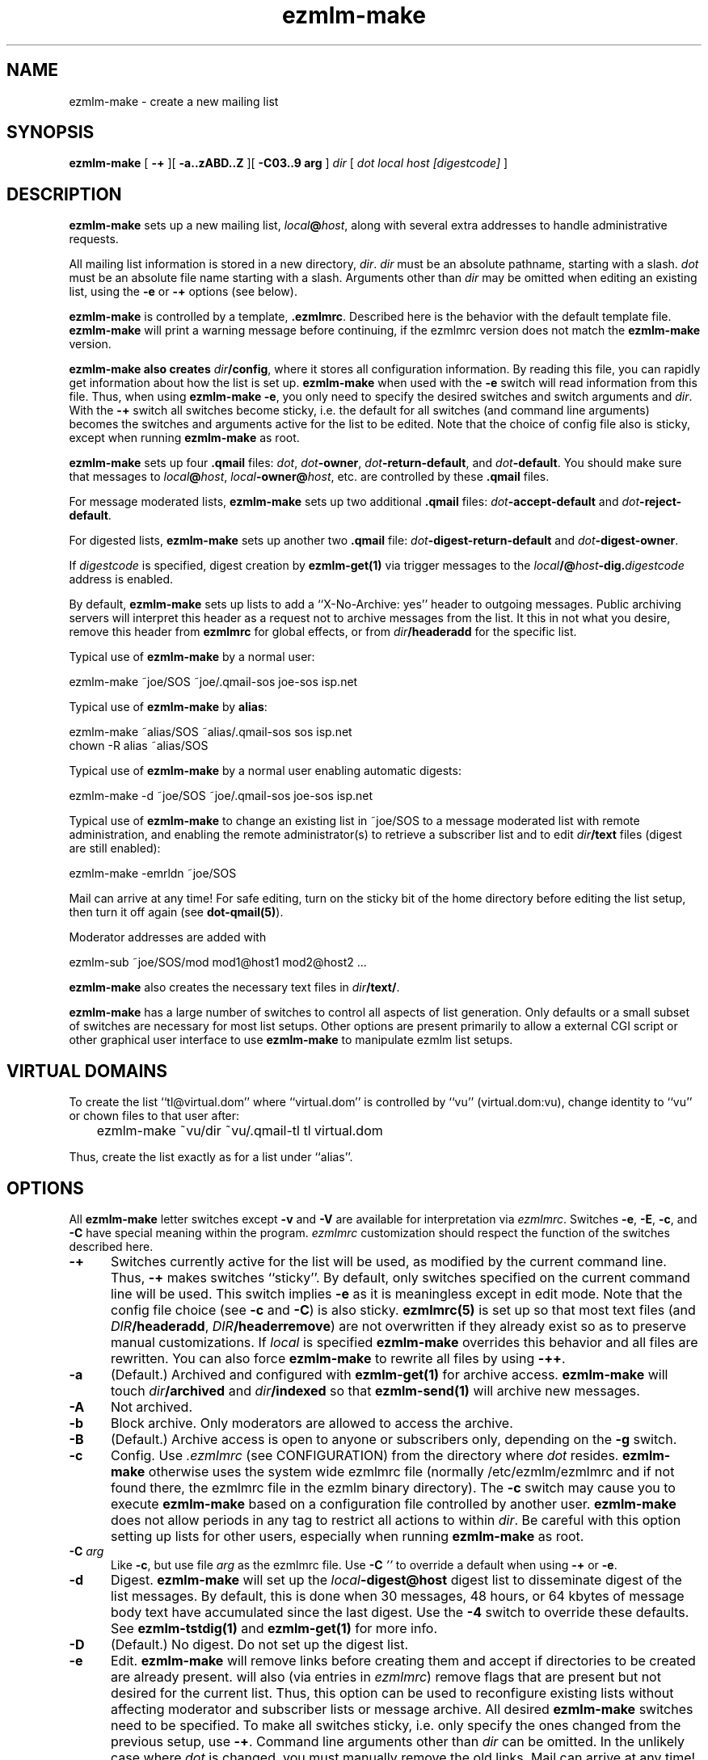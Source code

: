 .\" $Id$
.TH ezmlm-make 1
.SH NAME
ezmlm-make \- create a new mailing list
.SH SYNOPSIS
.B ezmlm-make
[
.B \-+
][
.B \-a..zABD..Z
][
.B \-C03..9 arg
]
.I dir
[
.I dot
.I local
.I host
.I [digestcode]
]
.SH DESCRIPTION
.B ezmlm-make
sets up a new mailing list,
.IR local\fB@\fIhost ,
along with several extra addresses to handle administrative requests.

All mailing list information is stored in a new directory,
.IR dir .
.I dir
must be an absolute pathname, starting with a slash.
.I dot
must be an absolute file name starting with a slash. Arguments other than
.I dir
may be omitted when editing an existing list, using the
.B \-e
or
.B \-+
options (see below).

.B ezmlm-make
is controlled by a template,
.BR .ezmlmrc .
Described here is the behavior with the default template file.
.B ezmlm-make
will print a warning message before continuing,
if the ezmlmrc version does not match the
.B ezmlm-make
version.

.B ezmlm-make also creates
.IR dir\fB/config ,
where it stores all configuration information. By reading this file, you
can rapidly get information about how the list is set up.
.B ezmlm-make
when used with the
.B \-e
switch will read information from this file. Thus, when using
.B ezmlm-make
.BR \-e ,
you only need to specify the desired switches and switch arguments and
.IR dir .
With the
.B \-+
switch all switches become sticky, i.e. the default for all switches (and
command line arguments) becomes the switches and arguments active for the
list to be edited. Note that the choice of config file also is sticky,
except when running
.B ezmlm-make
as root.

.B ezmlm-make
sets up four
.B .qmail
files:
.IR dot ,
.IR dot\fB-owner ,
.IR dot\fB-return-default ,
and
.IR dot\fB-default .
You should make sure that messages to
.IR local\fB@\fIhost ,
.IR local\fB-owner@\fIhost ,
etc. are controlled by
these
.B .qmail
files.

For message moderated lists,
.B ezmlm-make
sets up two additional
.B .qmail
files:
.IR dot\fB-accept-default
and
.IR dot\fB-reject-default .

For digested lists,
.B ezmlm-make
sets up another two
.B .qmail
file:
.IR dot\fB-digest-return-default
and
.IR dot\fB-digest-owner .

If
.I digestcode
is specified, digest creation by
.B ezmlm-get(1)
via trigger messages to the
.I local\fB/@\fIhost\fB-dig.\fIdigestcode
address is enabled.

By default,
.B ezmlm-make
sets up lists to add a ``X-No-Archive: yes'' header to outgoing messages.
Public archiving servers will interpret this header as a
request not to archive messages from
the list. It this in not what you desire, remove this header from
.B ezmlmrc
for global effects, or from
.I dir\fB/headeradd
for the specific list.

Typical use of
.B ezmlm-make
by a normal user:

.EX
   ezmlm-make ~joe/SOS ~joe/.qmail-sos joe-sos isp.net
.EE

Typical use of
.B ezmlm-make
by
.BR alias :

.EX
   ezmlm-make ~alias/SOS ~alias/.qmail-sos sos isp.net
.EE
.EX
   chown -R alias ~alias/SOS 
.EE

Typical use of
.B ezmlm-make
by a normal user enabling automatic digests:

.EX
   ezmlm-make -d ~joe/SOS ~joe/.qmail-sos joe-sos isp.net
.EE

Typical use of
.B ezmlm-make
to change an existing list in ~joe/SOS to a message moderated list with
remote administration, and enabling the remote administrator(s) to retrieve
a subscriber list and to edit
.I dir\fB/text
files (digest are still enabled):

.EX
   ezmlm-make -emrldn ~joe/SOS
.EE

Mail can arrive at any time!
For safe editing, turn on the sticky bit of the home directory before
editing the list setup,
then turn it off again (see
.BR dot-qmail(5) ).

Moderator addresses are added with

.EX
  ezmlm-sub ~joe/SOS/mod mod1@host1 mod2@host2 ...
.EE

.B ezmlm-make
also creates the necessary text files in
.IR dir\fB/text/ .

.B ezmlm-make
has a large number of switches to control all aspects of list generation.
Only defaults or a small subset of switches are necessary for most list
setups. Other options are present primarily to allow a external CGI script
or other graphical user interface to use
.B ezmlm-make
to manipulate ezmlm list setups.
.SH "VIRTUAL DOMAINS"
To create the list ``tl@virtual.dom'' where ``virtual.dom'' is controlled
by ``vu'' (virtual.dom:vu), change identity to ``vu'' or chown files to
that user after:

.EX
	ezmlm-make ~vu/dir ~vu/.qmail-tl tl virtual.dom
.EE

Thus, create the list exactly as for a list under ``alias''.
.SH OPTIONS
All
.B ezmlm-make
letter switches except
.BR \-v
and
.B \-V
are available for interpretation via
.IR ezmlmrc .
Switches
.BR \-e ,
.BR \-E ,
.BR \-c ,
and
.BR \-C
have special meaning within the program.
.I ezmlmrc
customization should respect the function of the switches described here.
.TP 5
.B \-+
Switches currently active for the list
will be used, as modified by the current command line.
Thus,
.B \-+
makes switches ``sticky''. By default,
only switches specified on the current command line will be used.
This switch implies
.BR \-e 
as it is meaningless except in edit mode. Note that the config file choice
(see
.B \-c
and
.BR \-C )
is also sticky.
.B ezmlmrc(5)
is set up so that most text files (and
.IR DIR\fB/headeradd ,
.IR DIR\fB/headerremove )
are not overwritten if they already exist so as to preserve
manual customizations. If
.I local
is specified
.B ezmlm-make
overrides this behavior and all files are rewritten. You can also force
.B ezmlm-make
to rewrite all files by using
.BR \-++ .
.TP 5
.B \-a
(Default.) Archived and configured with
.B ezmlm-get(1)
for archive access.
.B ezmlm-make
will touch
.I dir\fB/archived
and
.I dir\fB/indexed
so that
.B ezmlm-send(1)
will archive new messages.
.TP
.B \-A
Not archived.
.TP 5
.B \-b
Block archive. Only moderators are allowed to access the archive.
.TP 5
.B \-B
(Default.)
Archive access is open to anyone or subscribers only, depending
on the
.B \-g
switch.
.TP 5
.B \-c
Config.
Use
.I .ezmlmrc
(see CONFIGURATION) from the directory where
.I dot
resides.
.B ezmlm-make
otherwise uses the
system wide ezmlmrc
file (normally /etc/ezmlm/ezmlmrc and if not found there, the ezmlmrc file
in the ezmlm binary directory).
The
.B \-c
switch may cause you to execute
.B ezmlm-make
based on a
configuration file controlled by another user.
.B ezmlm-make
does not allow periods in any tag to restrict all actions to within
.IR dir .
Be careful with this option setting up lists for other users,
especially when running
.B ezmlm-make
as root.
.TP 5
.B \-C\fI arg
Like
.BR \-c ,
but use file
.I arg
as the ezmlmrc file.
Use
.B \-C\fI ''
to override a default when using
.B \-+
or
.BR \-e .
.TP 5
.B \-d
Digest.
.B ezmlm-make
will set up the
.I local\fB\-digest@host
digest list to disseminate digest of the list messages. By default, this
is done when 30 messages, 48 hours, or 64 kbytes of message body text have
accumulated since the last digest. Use the
.B \-4
switch to override these defaults. See
.B ezmlm-tstdig(1)
and
.B ezmlm-get(1)
for more info.
.TP 5
.B \-D
(Default.)
No digest.
Do not set up the digest list.
.TP 5
.B \-e
Edit.
.B ezmlm-make
will remove links before creating them and accept
if directories to be created are already present.
.b ezmlm-make
will also (via entries in
.IR ezmlmrc )
remove flags that are present but not desired for the current list.
Thus, this option can be used to reconfigure existing lists without affecting
moderator and subscriber lists or message archive. All desired
.B ezmlm-make
switches
need to be specified. To make all switches sticky, i.e. only specify the
ones changed from the previous setup, use
.BR \-+ .
Command line arguments other
than
.I dir
can be omitted.
In the unlikely case where
.I dot
is changed, you must manually remove the old links.
Mail can arrive at any time!
For safe editing, turn on the sticky bit of the home directory before
using the edit function,
then turn it off again (see
.BR dot-qmail(5) ).
.B ezmlmrc(5)
is set up so that most text files (and
.IR DIR\fB/headeradd ,
.IR DIR\fB/headerremove )
are not overwritten if they already exist so as to preserve
manual customizations. If
.I local
is specified
.B ezmlm-make
overrides this behavior and all files are rewritten. You can also force
.B ezmlm-make
to rewrite all files by using
.BR \-ee .
.TP 5
.B \-E
(Default.)
No edit.
.B ezmlm-make
will abort if directories or links to be created already exist. This prevents
accidental reconfiguration of a pre-existing list, since the first action
is to create the list directory.
.TP 5
.B \-f
Prefix.
.B ezmlm-make
will set up the list so that the outgoing subject will be prefixed
with the list name.
.TP 5
.B \-F
(Default.)
No prefix.
.TP 5
.B \-g
Guard archive.
Archive access requests from unrecognized SENDERs will be rejected.
This restriction is safe, since replies are sent to the SENDER address.
.TP 5
.B \-G
(Default.)
Do not guard archive.
Archive access request from any SENDER will be serviced.
.TP 5
.B \-h
Help subscription. Subscriptions do not require confirmation. Strongly
recommended against, since anyone can subscribe any address,
but may be useful for some subscription moderated lists.
.TP 5
.B \-H
(Default.)
Subscription requires confirmation by reply to a message sent to the
subscription address.
.TP 5
.B \-i
Indexed for WWW archive access.
.B ezmlm-make
will create the list so that
.B ezmlm-archive(1)
is invoked to maintain an index suitable for use by
.BR ezmlm-cgi(1) .
.TP 5
.B \-I
(Default.)
The list is created without
.BR ezmlm-archive(1) .
.TP 5
.B \-j
Jump off. Unsubscribe does not require confirmation. Strongly recommended
against, since anyone can unsubscribe any address, but may be useful
in some situations.
.TP 5
.B \-J
(Default.)
Unsubscribe requires confirmation by a reply to a message sent to the
subscription address.
.TP 5
.B \-k
kill.
.B ezmlm-make
sets up
.IR dir\fB/deny/ .
It sets up the list so that posts from addresses in
.I dir\fB/deny/
are rejected. This is useful in combination with the
.B \-u
switch to temporarily restrain offenders, such as misconfigured auto-responders
or automatic spammers.
It can also be used in combination with
.B \-m
to filter out SENDERs from whom the moderators do not want to see
posts (again, bad
re-mailers and spammers come to mind).

To add/remove blacklisted addresses:

.EX
.B ezmlm-sub \fIdir\fB/deny \fIbad@host
.EE

.EX
.B ezmlm-unsub \fIdir\fB/deny \fIbad@host
.EE

.TP 5
.B \-K
(Default.)
Not kill.
.I dir\fB/deny/
is not created, and even if it exists, the contents will be ignored.
.TP 5
.B \-l
List subscribers.
.B ezmlm-make
sets up the list so that remote administrators can request a subscriber list,
and search the subscriber log.
.TP 5
.B \-L
(Default.)
The subscriber list cannot be obtained.
.TP 5
.B \-m
Message moderation. (Please note that the 
.B \-u switch modifies
the action of this switch.)
.B ezmlm-make
will touch
.I dir\fB/modpost
and create
.I dir\fB/mod/
and
.IR dir\fB/mod/subscribers/ ,
where the moderator addresses are stored.
.B ezmlm-make
also creates
.IR dir\fB/mod/pending/ ,
.IR dir\fB/mod/accepted/ ,
and
.IR dir\fB/mod/rejected/ .
These directories are used to queue messages awaiting moderation.
.I dir\fB/editor
will be set up to run
.B ezmlm-store(1)
to store incoming messages in the moderation queue and send moderation
requests to the moderators.
.I dir\fB/moderator
will be set up to run
.B ezmlm-moderate
to process moderator
.I accept
or
.I reject
requests.

To add/remove moderators:

.EX
.B ezmlm-sub \fIdir\fB/mod \fImoderator@host
.EE

.EX
.B ezmlm-unsub \fIdir\fB/mod \fImoderator@host
.EE

.TP 5
.B \-M
(Default.)
Message posting is not moderated.
.TP 5
.B \-n
New text file.
.B ezmlm-make
sets up the list to allow remote administrators to edit files in
.IR dir\fB/text/ .
.TP 5
.B \-N
(Default.)
Not new text file.
Text file editing not allowed.
.TP 5
.B \-o
Others rejected.
Posts from addresses other than moderators are rejected. This is
applicable to message moderated lists only
(see
.BR \-m ).
The switch has no effect on other lists.
.TP 5
.B \-O
(Default.)
Others not rejected.
For moderated lists, all posts are forwarded to the moderators.
The switch has effects only on message moderated lists.
.TP 5
.B \-p
(Default.) Public.
.B ezmlm-make
will touch
.IR dir\fB/public ,
so that
.B ezmlm-manage(1)
will respond to administrative requests and
.B ezmlm-get
will allow archive retrieval.
.TP
.B \-P
Private.
.B ezmlm-manage(1)
and
.B ezmlm-get(1)
will allow only digest creation, remote administration, and archive
retrieval by remote administrators, (if the list is configured with these
options).
.TP
.B \-q
ReQuest address is serviced.
.B ezmlm-make
will configure the list to process commands sent in the subject to
.IR local\fB-request@\fIhost .
This is done by adding a
.B ezmlm-request(1)
line to
.IR dir\fB/manager .
.TP
.B \-Q
(Default.)
Do not process messages sent to the ``request'' address.
.TP
.B \-r
Remote admin.
.B ezmlm-make
enables remote administration by touching
.IR dir\fB/remote .
Moderator(s) can unsubscribe and subscribe
any address.
See the
.B \-m
option on how moderator addresses are stored and manipulated.
.TP
.B \-R
(Default.) No remote administration.
.TP
.B \-s
Subscription moderation.
.B ezmlm-make
enables subscription moderation by touching
.IR dir\fB/modsub .
This affects subscriptions for both the main list and the digest list.
See the
.B \-m
option on how moderator addresses are stored and manipulated.
.TP
.B \-S
(Default.) Subscriptions are not moderated.
.TP 5
.B \-t
Trailer.
.B ezmlm-make
will create
.I dir\fB/text/trailer
to set up the list to add a trailer to outgoing messages.
.TP 5
.B \-T
No trailer.
(Default.)
.TP 5
.B \-u
User posts only.
.B ezmlm-make
sets up the list
so that posts and archive access is restricted to subscribers.
These are addresses subscribed to the main list, the digest, or added
manually to the address database in
.I dir\fB/allow/
which accommodates addresses from e.g. subscribers working from an address
other than their subscriber address.

Posts from unrecognized SENDER addresses will be rejected.
This is relatively easily defeated for posts.
More secure alternatives are message moderated lists configured with the
.B ezmlm-make \-m
switch (without the
.B \-u
switch).

There is no reason to combine of SENDER checks on posts with message
moderation. Therefore, the combination of the
.B \-u
switch with the
.B \-m
switch is used for a configuration with SENDER restrictions (like with
.B \-u
alone), with the difference that posts from non-subscribers will be sent for
moderation instead of being rejected. This allows the list admin to let
non-subscribers post occasionally, as well as to catch subscribers posting
from non-subscriber addresses.
.TP
.B \-U
(Default.)
Do not restrict posts based on SENDER address.
.TP 5
.B \-v
Display
.B ezmlm-make
version information.
.TP 5
.B \-V
Display
.B ezmlm-make
version information.
.TP 5
.B \-w
Remove the
.B ezmlm-warn(1)
invocations from the list setup. It is assumed that
.B ezmlm-warn(1)
for both
.I local@host
and
.I local\fB-digest@\fIhost
will be run by other means, such as crond.
If the list is set up with SQL support (see
.BR \-6 ),
restrict the list to a subset of addresses by adding the list name to
the
.I dir\fB/sql ,
.I dir\fB/allow/sql ,
.I dir\fB/digest/sql ,
configuration files. Useful only when setting up the main list
for a large distributed list supported by a SQL address database.
Also, bounces will be handled by
.B ezmlm-receipt(1)
rather than
.BR ezmlm-return(1) .
As the main list will have only sublists as subscribers, it is desirable
to log bounces and feedback messages rather than to remove a bouncing
subscriber.
.TP 5
.B \-W
(Default.)
No address restriction. Normal
use of
.B ezmlm-warn(1)
and
.BR ezmlm-return(1) .
.TP 5
.B \-x
eXtra.
.B ezmlm-make
will configure the list with a few extras:
.I dir\fB/mimeremove
will be configured to strip annoying mime parts such as excel spreadsheets,
rtf text, html text etc from the messages. Messages consisting solely of
this Content-type will be rejected. See
.B ezmlm-send(1)
and
.B ezmlm-reject(1)
for more info.
.TP 5
.B \-y
sender confirmation.
.B ezmlm-make
will configure the list so posting requires sender confirmation.
.TP 5
.B \-Y
(Default.) No sender confirmation is required.
.TP 5

.TP 5
.B \-0 \fImainlist@host
Make the list a sublist of list
.IR mainlist@host .
.TP 5
.B \-3 \fIfromarg
.B ezmlm-make
sets up the list to replace the ``From:'' header of the message with
``From:
.IR fromarg ''.
.TP 5
.B \-4 \fItstdigopts
.B ezmlm-make
replaces the
.B ezmlm-tstdig(1)
switches used for digest generation with the text in
.IR tstdigopts .
This is part of a command line, NOT a specific switch. It should normally
be placed within single quotes. This switch is mainly for programmatic
use. For changing list defaults, it is usually easier to create a custom
.I ~/.ezmlmrc
file and edit it. The default is '-t24 -m30 -k64'. (See
.B ezmlm-tstdig(1)
for more info.)
.TP
.B \-5 \fIowner@host
.B ezmlm-make
will configure the list to forward mail directed to the list owner to
.IR owner@host .
.TP
.B \-6\fI\ host:port:user:password:datab:table
SQL connect info. Use the sql
.IR host
(default localhost),
connecting to
.I port
(default port for SQL server) as
.I user
with
.I password
using database
.I datab
(default ezmlm)
and the table root name
.I table
(default ezmlm)
This will have no effect unless the ezmlm programs
are compiled with SQL support.
.TP
.B \-7 \fI/msg_mod_path
Make
.I /path
the path to the database for message moderators, if the list is set up for
message moderation.
.I /msg_mod_path
must be an absolute pathname, starting with a slash. If not, it will be ignored.
.TP
.B \-8 \fI/sub_mod_path
Make
.I /sub_mod_path
the path to the database for subscription moderators, if the list is set up for
subscription moderation.
.I /sub_mod_path
must be an absolute pathname, starting with a slash. If not, it will be ignored.
.TP
.B \-9 \fI/rem_adm_path
Make
.I /path
the path to the database for remote administrators, if the list is set up for
remote administration.
.I /rem_adm_path
must be an absolute pathname, starting with a slash. If not, it will be ignored.
.SH "LIST EDITING"
When
.B ezmlm-make
is used with the
.B \-e
switch, and the list was previously created or edited with a
new (ezmlm-idx >= 0.23) version of
.BR ezmlm-make ,
all arguments other than
.I dir
can be omitted. In this case, arguments will be read from
.IR dir\fB/config .
The appropriate flags must always be specified. To override
.IR dot ,
.IR local ,
.IR host ,
or
.IR code ,
all arguments must be specified.
.SH CONFIGURATION
This version of
.B ezmlm-make
is template driven. The template file consists of plain text with four types
of tags. Both start in
the first position of the line.
No other text is allowed on the same line. For
security reasons, no periods are allowed anywhere in a tag.
Any line with a ``#'' in position 1 is ignored,
as is any text preceding the first tag.
.TP
.B </filename#aI/>
The following text will be copied to
.IR dir\fB/filename
if the options specified after the ``#'' are active, in this case
.I archived
and not
.IR indexed .
Any number of flags can be specified. This
is used to adapt the files and
messages to the type of list created. If no flags are
used, the ``#'' can be omitted. If the file name is the same as the previous
tag, or if it is omitted, the text will be added to the previous file.
When a new file is opened the previous file is closed. Attempts to add
more text to a already closed file overwrites its contents.

An alternative to specify that a flag, e.g. ``4'' should not be active is
to prefix the switch with ``^'', e.g. use ``^4''.
The ``E'' flag is treated in a special manner. When the list
is being edited, it evaluates to false if the file already exists,
true if it does not. Thus, files using this condition are not overwritten
when editing. This is useful for files that you frequently customize manually.
.TP
.B </-filename#eA/>
.IR dir\fB/filename
will be erased, if the options after the ``#'' are active, in this case
.I not archived
and
.IR edit .
.TP
.B </+directory#aI/>
The directory ``directory'' is created if the flags specified are active, in
this case
.I archived
and not
.IR indexed .
If no flags are specified, the ``#'' can be
omitted.
.TP
.B </:link/directory#aI/>
.B dot\fI\-link
is symlinked to
.I dir/directory
if the flags specified are active, in
this case
.I archived
and not
.IR indexed .
If no flags are specified, the ``#'' can be
omitted.
.PP
In addition,
.I local
is substituted for
.BR <#L#> ,
the part of
.I dot
between the first 2 hyphens (if any) for
.BR <#1#> ,
the part of
.I dot
between the second and third hyphen (if any) for
.BR <#2#> ,
.I host
for
.BR <#H#> ,
.I dir
for
.BR <#D#> ,
.I dot
for
.BR <#T#> ,
.I digestcode
for
.BR <#C#> ,
the set of all active flags for
.BR <#F#> ,
the config file used for
.BR <#X#> ,
and the path to the
.B ezmlm
binaries for
.BR <#B#>
anywhere in the text. Other tags of this format are copied to the files as is.

.BR <#l#> ,
.BR <#h#> ,
.BR <#n#> ,
.BR <#A#> ,
.BR <#R#> ,
will be substituted on-the-fly where appropriate for the
.IR local
or
.IR local\fB\-digest
local part of the list address, the
.IR host ,
the subscriber address or the moderation accept address,
the message number, 
and the subscription reply address or moderation reject address, respectively.
The use of
.BR <#l#>
is to allow the same text file to be used for requests pertaining to both
the main list and the digest list.
.BR <#h#>
makes it possible to share some files between lists.
.BR <#n#>
is defined only by programs where this makes sense, i.e.
.B ezmlm-send(1)
and
.B ezmlm-get(1)

In the absence of
.B \-e
and
.B \-+
switches,
.B ezmlm-make
will create the list directory before processing the template file, and
create
.I dir\fB/key
after all other actions.

.B ezmlm-make
will use
.B /etc/ezmlm/ezmlmrc
and if not found
.B ezmlmrc
in the ezmlm binary directory. This can be overridden with the
.B \-c
and
.B \-C
switches.
.SH BUGS
.B ezmlm-make
deals with the template file as us-ascii.
Any occurrence of
the characters ``</'' at the beginning of a line will disrupt
.B ezmlm-make
operation.
Any occurrence of tags with the format ``<#X#>'' with 
with 'X' being any digit, 'B', 'C', 'D', 'F', 'H', 'L', or 'T'
will be substituted by
.BR ezmlm-make .
Any occurrence of a tag of this format with 'X' being 'h', 'l', 'A',
or 'R' will be
substituted by
.B ezmlm-store
and
.B ezmlm-manage
at run time.
.B ezmlm-send
will substitute tags with 'h' and 'l', and tags with 'n' will be replaced
by the current message number.
.B ezmlm-get
will substitute tags ``<#h#>'', ``<#l#>'' in the same way. The
tag ``<#n#>'' will be replaced by the digest message number which is the
number of the first message in the digest.

In practice, these character sequences are unlikely to occur in any
multi-byte character set text. They also will not occur by chance
in
single-byte character sets where '<', '/', and '#'
retain their us-ascii codes.
.SH BUGS
.B ezmlm-make
cannot deal with ezmlmrc lines containing NUL (they will be truncated
at the NUL). This needs to be fixed to make it 8-bit clean.
.SH "SEE ALSO"
ezmlm-clean(1),
ezmlm-get(1),
ezmlm-manage(1),
ezmlm-moderate(1),
ezmlm-send(1),
ezmlm-store(1),
ezmlm-sub(1),
ezmlm-unsub(1),
ezmlm(5)
